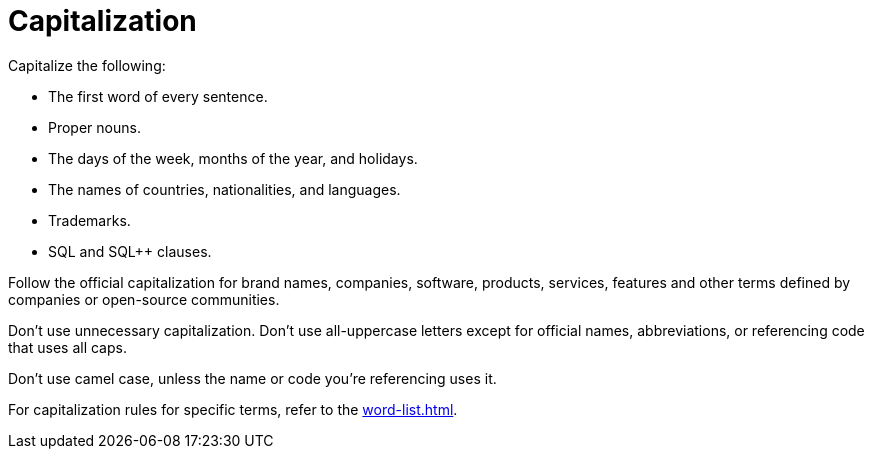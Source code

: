 = Capitalization 

Capitalize the following: 

* The first word of every sentence. 

* Proper nouns. 

* The days of the week, months of the year, and holidays.

* The names of countries, nationalities, and languages. 

* Trademarks.

* SQL and SQL++ clauses. 

Follow the official capitalization for brand names, companies, software, products, services, features and other terms defined by companies or open-source communities. 

Don't use unnecessary capitalization. Don't use all-uppercase letters except for official names, abbreviations, or referencing code that uses all caps. 

Don't use camel case, unless the name or code you're referencing uses it. 

For capitalization rules for specific terms, refer to the xref:word-list.adoc[].